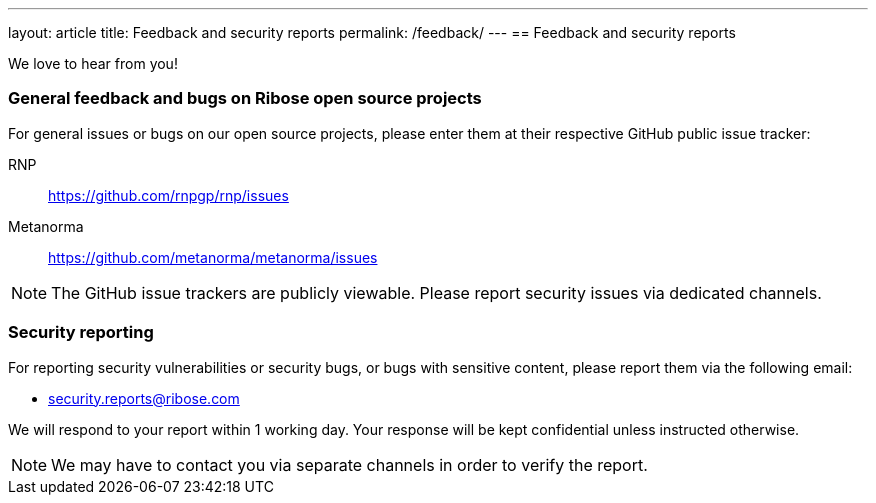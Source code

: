 ---
layout: article
title: Feedback and security reports
permalink: /feedback/
---
== Feedback and security reports

We love to hear from you!

=== General feedback and bugs on Ribose open source projects

For general issues or bugs on our open source projects, please enter them at
their respective GitHub public issue tracker:

RNP:: https://github.com/rnpgp/rnp/issues

Metanorma:: https://github.com/metanorma/metanorma/issues

NOTE: The GitHub issue trackers are publicly viewable. Please report security
issues via dedicated channels.

=== Security reporting

For reporting security vulnerabilities or security bugs, or bugs with sensitive
content, please report them via the following email:

* security.reports@ribose.com

We will respond to your report within 1 working day.
Your response will be kept confidential unless instructed otherwise.

NOTE: We may have to contact you via separate channels
in order to verify the report.
